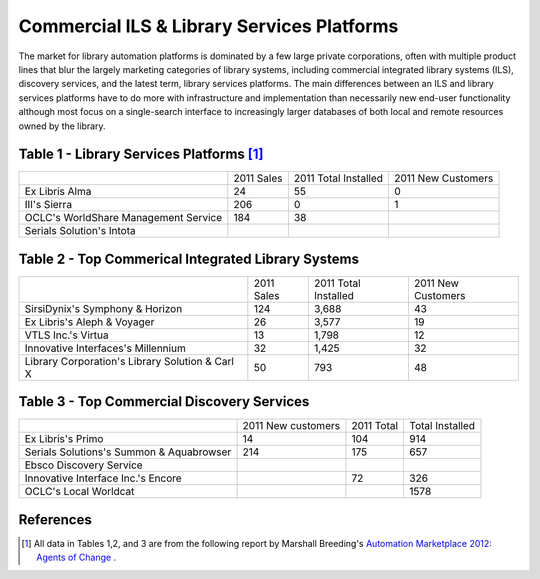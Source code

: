 ===========================================
Commercial ILS & Library Services Platforms
===========================================
The market for library automation platforms is dominated by a few large
private corporations, often with multiple product lines that blur the
largely marketing categories of library systems, including commercial
integrated library systems (ILS), discovery services, and the latest 
term, library services platforms. The main differences between an ILS
and library services platforms have to do more with infrastructure and 
implementation than necessarily new end-user functionality although most
focus on a single-search interface to increasingly larger databases of
both local and remote resources owned by the library.

 

Table 1 - Library Services Platforms [#]_
-----------------------------------------

+---------------------+------------+-------------+-----------+
|                     |2011 Sales  | 2011 Total  | 2011 New  |
|                     |            | Installed   | Customers |
+---------------------+------------+-------------+-----------+
| Ex Libris Alma      | 24         | 55          |  0        |
+---------------------+------------+-------------+-----------+
| III's Sierra        | 206        | 0           |  1        |
+---------------------+------------+-------------+-----------+
| OCLC's WorldShare   | 184        | 38          |           |
| Management Service  |            |             |           |
+---------------------+------------+-------------+-----------+
| Serials Solution's  |            |             |           | 
| Intota              |            |             |           |
+---------------------+------------+-------------+-----------+



Table 2 - Top Commerical Integrated Library Systems
---------------------------------------------------
+-------------------------+------------+------------+-----------+
|                         | 2011 Sales | 2011 Total | 2011 New  |
|                         |            | Installed  | Customers |
+-------------------------+------------+------------+-----------+
| SirsiDynix's Symphony   | 124        | 3,688      | 43        |
| & Horizon               |            |            |           |
+-------------------------+------------+------------+-----------+
| Ex Libris's Aleph &     | 26         | 3,577      | 19        |                  
| Voyager                 |            |            |           |
+-------------------------+------------+------------+-----------+
| VTLS Inc.'s Virtua      | 13         | 1,798      | 12        |
+-------------------------+------------+------------+-----------+
| Innovative Interfaces's | 32         | 1,425      | 32        |
| Millennium              |            |            |           |
+-------------------------+------------+------------+-----------+
| Library Corporation's   | 50         | 793        | 48        |
| Library Solution &      |            |            |           |
| Carl X                  |            |            |           |
+-------------------------+------------+------------+-----------+

Table 3 - Top Commercial Discovery Services
-------------------------------------------
+-------------------------+------------+-----------+------------+
|                         | 2011 New   | 2011      | Total      |     
|                         | customers  | Total     | Installed  |
+-------------------------+------------+-----------+------------+
| Ex Libris's Primo       | 14         | 104       | 914        |
+-------------------------+------------+-----------+------------+
| Serials Solutions's     | 214        | 175       | 657        |
| Summon & Aquabrowser    |            |           |            |            
+-------------------------+------------+-----------+------------+
| Ebsco Discovery Service |            |           |            |
+-------------------------+------------+-----------+------------+
| Innovative Interface    |            | 72        | 326        |
| Inc.'s Encore           |            |           |            |
+-------------------------+------------+-----------+------------+
| OCLC's Local Worldcat   |            |           | 1578       |
+-------------------------+------------+-----------+------------+



References
----------
.. [#] All data in Tables 1,2, and 3 are from the following report by Marshall
       Breeding's `Automation Marketplace 2012: Agents of Change`_ .

.. _`Automation Marketplace 2012: Agents of Change`: http://www.thedigitalshift.com/2012/03/ils/automation-marketplace-2012-agents-of-change/

